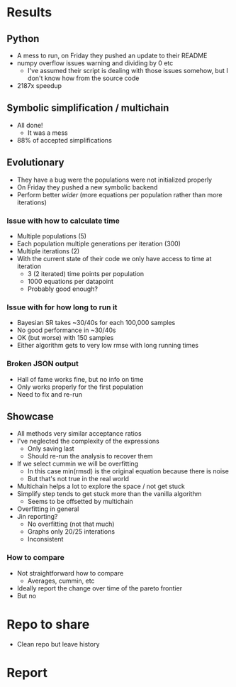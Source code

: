 * Results
** Python
- A mess to run, on Friday they pushed an update to their README
- numpy overflow issues warning and dividing by 0 etc
  - I've assumed their script is dealing with those issues somehow, but I don't know how from the source code
- 2187x speedup
** Symbolic simplification / multichain
- All done!
  - It was a mess
- 88% of accepted simplifications
** Evolutionary
- They have a bug were the populations were not initialized properly
- On Friday they pushed a new symbolic backend
- Perform better /wider/ (more equations per population rather than more iterations)
*** Issue with how to calculate time
- Multiple populations (5)
- Each population multiple generations per iteration (300)
- Multiple iterations (2)
- With the current state of their code we only have access to time at iteration
  - 3 (2 iterated) time points per population 
  - 1000 equations per datapoint
  - Probably good enough?
*** Issue with for how long to run it
- Bayesian SR takes ~30/40s for each 100,000 samples
- No good performance in ~30/40s
- OK (but worse) with 150 samples
- Either algorithm gets to very low rmse with long running times
*** Broken JSON output
- Hall of fame works fine, but no info on time
- Only works properly for the first population
- Need to fix and re-run
** Showcase
- All methods very similar acceptance ratios
- I've neglected the complexity of the expressions
  - Only saving last
  - Should re-run the analysis to recover them
- If we select cummin we will be overfitting
  - In this case min(rmsd) is the original equation because there is noise
  - But that's not true in the real world
- Multichain helps a lot to explore the space / not get stuck
- Simplify step tends to get stuck more than the vanilla algorithm
  - Seems to be offsetted by multichain
- Overfitting in general
- Jin reporting?
  - No overfitting (not that much)
  - Graphs only 20/25 interations
  - Inconsistent
*** How to compare
- Not straightforward how to compare
  - Averages, cummin, etc
- Ideally report the change over time of the pareto frontier
- But no
* Repo to share
- Clean repo but leave history
* Report


